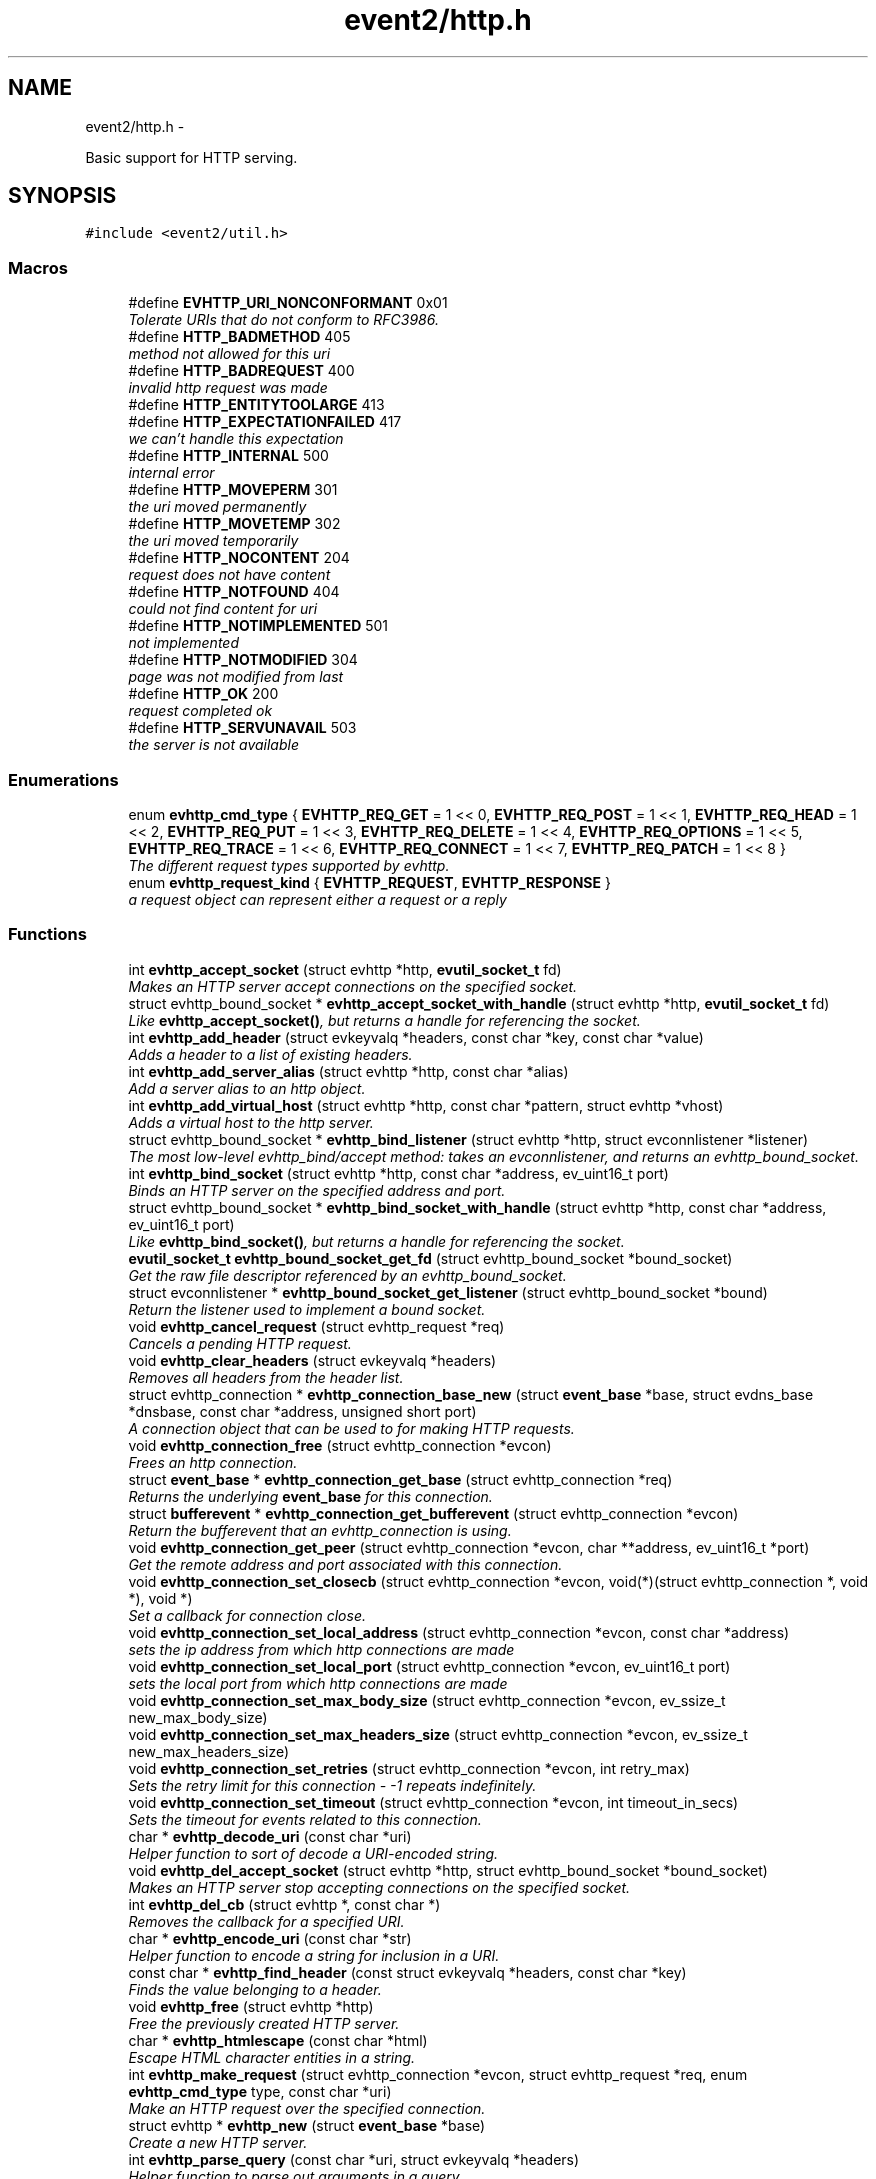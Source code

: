 .TH "event2/http.h" 3 "Tue Jan 27 2015" "libevent" \" -*- nroff -*-
.ad l
.nh
.SH NAME
event2/http.h \- 
.PP
Basic support for HTTP serving\&.  

.SH SYNOPSIS
.br
.PP
\fC#include <event2/util\&.h>\fP
.br

.SS "Macros"

.in +1c
.ti -1c
.RI "#define \fBEVHTTP_URI_NONCONFORMANT\fP   0x01"
.br
.RI "\fITolerate URIs that do not conform to RFC3986\&. \fP"
.ti -1c
.RI "#define \fBHTTP_BADMETHOD\fP   405"
.br
.RI "\fImethod not allowed for this uri \fP"
.ti -1c
.RI "#define \fBHTTP_BADREQUEST\fP   400"
.br
.RI "\fIinvalid http request was made \fP"
.ti -1c
.RI "#define \fBHTTP_ENTITYTOOLARGE\fP   413"
.br
.ti -1c
.RI "#define \fBHTTP_EXPECTATIONFAILED\fP   417"
.br
.RI "\fIwe can't handle this expectation \fP"
.ti -1c
.RI "#define \fBHTTP_INTERNAL\fP   500"
.br
.RI "\fIinternal error \fP"
.ti -1c
.RI "#define \fBHTTP_MOVEPERM\fP   301"
.br
.RI "\fIthe uri moved permanently \fP"
.ti -1c
.RI "#define \fBHTTP_MOVETEMP\fP   302"
.br
.RI "\fIthe uri moved temporarily \fP"
.ti -1c
.RI "#define \fBHTTP_NOCONTENT\fP   204"
.br
.RI "\fIrequest does not have content \fP"
.ti -1c
.RI "#define \fBHTTP_NOTFOUND\fP   404"
.br
.RI "\fIcould not find content for uri \fP"
.ti -1c
.RI "#define \fBHTTP_NOTIMPLEMENTED\fP   501"
.br
.RI "\fInot implemented \fP"
.ti -1c
.RI "#define \fBHTTP_NOTMODIFIED\fP   304"
.br
.RI "\fIpage was not modified from last \fP"
.ti -1c
.RI "#define \fBHTTP_OK\fP   200"
.br
.RI "\fIrequest completed ok \fP"
.ti -1c
.RI "#define \fBHTTP_SERVUNAVAIL\fP   503"
.br
.RI "\fIthe server is not available \fP"
.in -1c
.SS "Enumerations"

.in +1c
.ti -1c
.RI "enum \fBevhttp_cmd_type\fP { \fBEVHTTP_REQ_GET\fP = 1 << 0, \fBEVHTTP_REQ_POST\fP = 1 << 1, \fBEVHTTP_REQ_HEAD\fP = 1 << 2, \fBEVHTTP_REQ_PUT\fP = 1 << 3, \fBEVHTTP_REQ_DELETE\fP = 1 << 4, \fBEVHTTP_REQ_OPTIONS\fP = 1 << 5, \fBEVHTTP_REQ_TRACE\fP = 1 << 6, \fBEVHTTP_REQ_CONNECT\fP = 1 << 7, \fBEVHTTP_REQ_PATCH\fP = 1 << 8 }"
.br
.RI "\fIThe different request types supported by evhttp\&. \fP"
.ti -1c
.RI "enum \fBevhttp_request_kind\fP { \fBEVHTTP_REQUEST\fP, \fBEVHTTP_RESPONSE\fP }"
.br
.RI "\fIa request object can represent either a request or a reply \fP"
.in -1c
.SS "Functions"

.in +1c
.ti -1c
.RI "int \fBevhttp_accept_socket\fP (struct evhttp *http, \fBevutil_socket_t\fP fd)"
.br
.RI "\fIMakes an HTTP server accept connections on the specified socket\&. \fP"
.ti -1c
.RI "struct evhttp_bound_socket * \fBevhttp_accept_socket_with_handle\fP (struct evhttp *http, \fBevutil_socket_t\fP fd)"
.br
.RI "\fILike \fBevhttp_accept_socket()\fP, but returns a handle for referencing the socket\&. \fP"
.ti -1c
.RI "int \fBevhttp_add_header\fP (struct evkeyvalq *headers, const char *key, const char *value)"
.br
.RI "\fIAdds a header to a list of existing headers\&. \fP"
.ti -1c
.RI "int \fBevhttp_add_server_alias\fP (struct evhttp *http, const char *alias)"
.br
.RI "\fIAdd a server alias to an http object\&. \fP"
.ti -1c
.RI "int \fBevhttp_add_virtual_host\fP (struct evhttp *http, const char *pattern, struct evhttp *vhost)"
.br
.RI "\fIAdds a virtual host to the http server\&. \fP"
.ti -1c
.RI "struct evhttp_bound_socket * \fBevhttp_bind_listener\fP (struct evhttp *http, struct evconnlistener *listener)"
.br
.RI "\fIThe most low-level evhttp_bind/accept method: takes an evconnlistener, and returns an evhttp_bound_socket\&. \fP"
.ti -1c
.RI "int \fBevhttp_bind_socket\fP (struct evhttp *http, const char *address, ev_uint16_t port)"
.br
.RI "\fIBinds an HTTP server on the specified address and port\&. \fP"
.ti -1c
.RI "struct evhttp_bound_socket * \fBevhttp_bind_socket_with_handle\fP (struct evhttp *http, const char *address, ev_uint16_t port)"
.br
.RI "\fILike \fBevhttp_bind_socket()\fP, but returns a handle for referencing the socket\&. \fP"
.ti -1c
.RI "\fBevutil_socket_t\fP \fBevhttp_bound_socket_get_fd\fP (struct evhttp_bound_socket *bound_socket)"
.br
.RI "\fIGet the raw file descriptor referenced by an evhttp_bound_socket\&. \fP"
.ti -1c
.RI "struct evconnlistener * \fBevhttp_bound_socket_get_listener\fP (struct evhttp_bound_socket *bound)"
.br
.RI "\fIReturn the listener used to implement a bound socket\&. \fP"
.ti -1c
.RI "void \fBevhttp_cancel_request\fP (struct evhttp_request *req)"
.br
.RI "\fICancels a pending HTTP request\&. \fP"
.ti -1c
.RI "void \fBevhttp_clear_headers\fP (struct evkeyvalq *headers)"
.br
.RI "\fIRemoves all headers from the header list\&. \fP"
.ti -1c
.RI "struct evhttp_connection * \fBevhttp_connection_base_new\fP (struct \fBevent_base\fP *base, struct evdns_base *dnsbase, const char *address, unsigned short port)"
.br
.RI "\fIA connection object that can be used to for making HTTP requests\&. \fP"
.ti -1c
.RI "void \fBevhttp_connection_free\fP (struct evhttp_connection *evcon)"
.br
.RI "\fIFrees an http connection\&. \fP"
.ti -1c
.RI "struct \fBevent_base\fP * \fBevhttp_connection_get_base\fP (struct evhttp_connection *req)"
.br
.RI "\fIReturns the underlying \fBevent_base\fP for this connection\&. \fP"
.ti -1c
.RI "struct \fBbufferevent\fP * \fBevhttp_connection_get_bufferevent\fP (struct evhttp_connection *evcon)"
.br
.RI "\fIReturn the bufferevent that an evhttp_connection is using\&. \fP"
.ti -1c
.RI "void \fBevhttp_connection_get_peer\fP (struct evhttp_connection *evcon, char **address, ev_uint16_t *port)"
.br
.RI "\fIGet the remote address and port associated with this connection\&. \fP"
.ti -1c
.RI "void \fBevhttp_connection_set_closecb\fP (struct evhttp_connection *evcon, void(*)(struct evhttp_connection *, void *), void *)"
.br
.RI "\fISet a callback for connection close\&. \fP"
.ti -1c
.RI "void \fBevhttp_connection_set_local_address\fP (struct evhttp_connection *evcon, const char *address)"
.br
.RI "\fIsets the ip address from which http connections are made \fP"
.ti -1c
.RI "void \fBevhttp_connection_set_local_port\fP (struct evhttp_connection *evcon, ev_uint16_t port)"
.br
.RI "\fIsets the local port from which http connections are made \fP"
.ti -1c
.RI "void \fBevhttp_connection_set_max_body_size\fP (struct evhttp_connection *evcon, ev_ssize_t new_max_body_size)"
.br
.ti -1c
.RI "void \fBevhttp_connection_set_max_headers_size\fP (struct evhttp_connection *evcon, ev_ssize_t new_max_headers_size)"
.br
.ti -1c
.RI "void \fBevhttp_connection_set_retries\fP (struct evhttp_connection *evcon, int retry_max)"
.br
.RI "\fISets the retry limit for this connection - -1 repeats indefinitely\&. \fP"
.ti -1c
.RI "void \fBevhttp_connection_set_timeout\fP (struct evhttp_connection *evcon, int timeout_in_secs)"
.br
.RI "\fISets the timeout for events related to this connection\&. \fP"
.ti -1c
.RI "char * \fBevhttp_decode_uri\fP (const char *uri)"
.br
.RI "\fIHelper function to sort of decode a URI-encoded string\&. \fP"
.ti -1c
.RI "void \fBevhttp_del_accept_socket\fP (struct evhttp *http, struct evhttp_bound_socket *bound_socket)"
.br
.RI "\fIMakes an HTTP server stop accepting connections on the specified socket\&. \fP"
.ti -1c
.RI "int \fBevhttp_del_cb\fP (struct evhttp *, const char *)"
.br
.RI "\fIRemoves the callback for a specified URI\&. \fP"
.ti -1c
.RI "char * \fBevhttp_encode_uri\fP (const char *str)"
.br
.RI "\fIHelper function to encode a string for inclusion in a URI\&. \fP"
.ti -1c
.RI "const char * \fBevhttp_find_header\fP (const struct evkeyvalq *headers, const char *key)"
.br
.RI "\fIFinds the value belonging to a header\&. \fP"
.ti -1c
.RI "void \fBevhttp_free\fP (struct evhttp *http)"
.br
.RI "\fIFree the previously created HTTP server\&. \fP"
.ti -1c
.RI "char * \fBevhttp_htmlescape\fP (const char *html)"
.br
.RI "\fIEscape HTML character entities in a string\&. \fP"
.ti -1c
.RI "int \fBevhttp_make_request\fP (struct evhttp_connection *evcon, struct evhttp_request *req, enum \fBevhttp_cmd_type\fP type, const char *uri)"
.br
.RI "\fIMake an HTTP request over the specified connection\&. \fP"
.ti -1c
.RI "struct evhttp * \fBevhttp_new\fP (struct \fBevent_base\fP *base)"
.br
.RI "\fICreate a new HTTP server\&. \fP"
.ti -1c
.RI "int \fBevhttp_parse_query\fP (const char *uri, struct evkeyvalq *headers)"
.br
.RI "\fIHelper function to parse out arguments in a query\&. \fP"
.ti -1c
.RI "int \fBevhttp_parse_query_str\fP (const char *uri, struct evkeyvalq *headers)"
.br
.RI "\fIHelper function to parse out arguments from the query portion of an HTTP URI\&. \fP"
.ti -1c
.RI "int \fBevhttp_remove_header\fP (struct evkeyvalq *headers, const char *key)"
.br
.RI "\fIRemoves a header from a list of existing headers\&. \fP"
.ti -1c
.RI "int \fBevhttp_remove_server_alias\fP (struct evhttp *http, const char *alias)"
.br
.RI "\fIRemove a server alias from an http object\&. \fP"
.ti -1c
.RI "int \fBevhttp_remove_virtual_host\fP (struct evhttp *http, struct evhttp *vhost)"
.br
.RI "\fIRemoves a virtual host from the http server\&. \fP"
.ti -1c
.RI "void \fBevhttp_request_free\fP (struct evhttp_request *req)"
.br
.RI "\fIFrees the request object and removes associated events\&. \fP"
.ti -1c
.RI "enum \fBevhttp_cmd_type\fP \fBevhttp_request_get_command\fP (const struct evhttp_request *req)"
.br
.RI "\fIReturns the request command\&. \fP"
.ti -1c
.RI "struct evhttp_connection * \fBevhttp_request_get_connection\fP (struct evhttp_request *req)"
.br
.RI "\fIReturns the connection object associated with the request or NULL\&. \fP"
.ti -1c
.RI "const struct evhttp_uri * \fBevhttp_request_get_evhttp_uri\fP (const struct evhttp_request *req)"
.br
.RI "\fIReturns the request URI (parsed) \fP"
.ti -1c
.RI "const char * \fBevhttp_request_get_host\fP (struct evhttp_request *req)"
.br
.RI "\fIReturns the host associated with the request\&. \fP"
.ti -1c
.RI "struct \fBevbuffer\fP * \fBevhttp_request_get_input_buffer\fP (struct evhttp_request *req)"
.br
.RI "\fIReturns the input buffer\&. \fP"
.ti -1c
.RI "struct evkeyvalq * \fBevhttp_request_get_input_headers\fP (struct evhttp_request *req)"
.br
.RI "\fIReturns the input headers\&. \fP"
.ti -1c
.RI "struct \fBevbuffer\fP * \fBevhttp_request_get_output_buffer\fP (struct evhttp_request *req)"
.br
.RI "\fIReturns the output buffer\&. \fP"
.ti -1c
.RI "struct evkeyvalq * \fBevhttp_request_get_output_headers\fP (struct evhttp_request *req)"
.br
.RI "\fIReturns the output headers\&. \fP"
.ti -1c
.RI "int \fBevhttp_request_get_response_code\fP (const struct evhttp_request *req)"
.br
.ti -1c
.RI "const char * \fBevhttp_request_get_uri\fP (const struct evhttp_request *req)"
.br
.RI "\fIReturns the request URI\&. \fP"
.ti -1c
.RI "int \fBevhttp_request_is_owned\fP (struct evhttp_request *req)"
.br
.RI "\fIReturns 1 if the request is owned by the user\&. \fP"
.ti -1c
.RI "struct evhttp_request * \fBevhttp_request_new\fP (void(*cb)(struct evhttp_request *, void *), void *arg)"
.br
.RI "\fICreates a new request object that needs to be filled in with the request parameters\&. \fP"
.ti -1c
.RI "void \fBevhttp_request_own\fP (struct evhttp_request *req)"
.br
.RI "\fITakes ownership of the request object\&. \fP"
.ti -1c
.RI "void \fBevhttp_request_set_chunked_cb\fP (struct evhttp_request *, void(*cb)(struct evhttp_request *, void *))"
.br
.RI "\fIEnable delivery of chunks to requestor\&. \fP"
.ti -1c
.RI "void \fBevhttp_send_error\fP (struct evhttp_request *req, int error, const char *reason)"
.br
.RI "\fISend an HTML error message to the client\&. \fP"
.ti -1c
.RI "void \fBevhttp_send_reply\fP (struct evhttp_request *req, int code, const char *reason, struct \fBevbuffer\fP *databuf)"
.br
.RI "\fISend an HTML reply to the client\&. \fP"
.ti -1c
.RI "void \fBevhttp_send_reply_chunk\fP (struct evhttp_request *req, struct \fBevbuffer\fP *databuf)"
.br
.RI "\fISend another data chunk as part of an ongoing chunked reply\&. \fP"
.ti -1c
.RI "void \fBevhttp_send_reply_end\fP (struct evhttp_request *req)"
.br
.RI "\fIComplete a chunked reply, freeing the request as appropriate\&. \fP"
.ti -1c
.RI "void \fBevhttp_send_reply_start\fP (struct evhttp_request *req, int code, const char *reason)"
.br
.RI "\fIInitiate a reply that uses Transfer-Encoding chunked\&. \fP"
.ti -1c
.RI "void \fBevhttp_set_allowed_methods\fP (struct evhttp *http, ev_uint16_t methods)"
.br
.RI "\fISets the what HTTP methods are supported in requests accepted by this server, and passed to user callbacks\&. \fP"
.ti -1c
.RI "int \fBevhttp_set_cb\fP (struct evhttp *http, const char *path, void(*cb)(struct evhttp_request *, void *), void *cb_arg)"
.br
.RI "\fISet a callback for a specified URI\&. \fP"
.ti -1c
.RI "void \fBevhttp_set_gencb\fP (struct evhttp *http, void(*cb)(struct evhttp_request *, void *), void *arg)"
.br
.RI "\fISet a callback for all requests that are not caught by specific callbacks\&. \fP"
.ti -1c
.RI "void \fBevhttp_set_max_body_size\fP (struct evhttp *http, ev_ssize_t max_body_size)"
.br
.RI "\fIXXX Document\&. \fP"
.ti -1c
.RI "void \fBevhttp_set_max_headers_size\fP (struct evhttp *http, ev_ssize_t max_headers_size)"
.br
.RI "\fIXXX Document\&. \fP"
.ti -1c
.RI "void \fBevhttp_set_timeout\fP (struct evhttp *http, int timeout_in_secs)"
.br
.RI "\fISet the timeout for an HTTP request\&. \fP"
.ti -1c
.RI "void \fBevhttp_uri_free\fP (struct evhttp_uri *uri)"
.br
.RI "\fIFree all memory allocated for a parsed uri\&. \fP"
.ti -1c
.RI "const char * \fBevhttp_uri_get_fragment\fP (const struct evhttp_uri *uri)"
.br
.RI "\fIReturn the fragment part of an evhttp_uri (excluding the leading '#'), or NULL if it has no fragment set\&. \fP"
.ti -1c
.RI "const char * \fBevhttp_uri_get_host\fP (const struct evhttp_uri *uri)"
.br
.RI "\fIReturn the host part of an evhttp_uri, or NULL if it has no host set\&. \fP"
.ti -1c
.RI "const char * \fBevhttp_uri_get_path\fP (const struct evhttp_uri *uri)"
.br
.RI "\fIReturn the path part of an evhttp_uri, or NULL if it has no path set\&. \fP"
.ti -1c
.RI "int \fBevhttp_uri_get_port\fP (const struct evhttp_uri *uri)"
.br
.RI "\fIReturn the port part of an evhttp_uri, or -1 if there is no port set\&. \fP"
.ti -1c
.RI "const char * \fBevhttp_uri_get_query\fP (const struct evhttp_uri *uri)"
.br
.RI "\fIReturn the query part of an evhttp_uri (excluding the leading '?'), or NULL if it has no query set\&. \fP"
.ti -1c
.RI "const char * \fBevhttp_uri_get_scheme\fP (const struct evhttp_uri *uri)"
.br
.RI "\fIReturn the scheme of an evhttp_uri, or NULL if there is no scheme has been set and the evhttp_uri contains a Relative-Ref\&. \fP"
.ti -1c
.RI "const char * \fBevhttp_uri_get_userinfo\fP (const struct evhttp_uri *uri)"
.br
.RI "\fIReturn the userinfo part of an evhttp_uri, or NULL if it has no userinfo set\&. \fP"
.ti -1c
.RI "char * \fBevhttp_uri_join\fP (struct evhttp_uri *uri, char *buf, size_t limit)"
.br
.RI "\fIJoin together the uri parts from parsed data to form a URI-Reference\&. \fP"
.ti -1c
.RI "struct evhttp_uri * \fBevhttp_uri_new\fP (void)"
.br
.RI "\fIReturn a new empty evhttp_uri with no fields set\&. \fP"
.ti -1c
.RI "struct evhttp_uri * \fBevhttp_uri_parse\fP (const char *source_uri)"
.br
.RI "\fIAlias for evhttp_uri_parse_with_flags(source_uri, 0) \fP"
.ti -1c
.RI "struct evhttp_uri * \fBevhttp_uri_parse_with_flags\fP (const char *source_uri, unsigned flags)"
.br
.RI "\fIHelper function to parse a URI-Reference as specified by RFC3986\&. \fP"
.ti -1c
.RI "void \fBevhttp_uri_set_flags\fP (struct evhttp_uri *uri, unsigned flags)"
.br
.RI "\fIChanges the flags set on a given URI\&. \fP"
.ti -1c
.RI "int \fBevhttp_uri_set_fragment\fP (struct evhttp_uri *uri, const char *fragment)"
.br
.RI "\fISet the fragment of an evhttp_uri, or clear the fragment if fragment==NULL\&. \fP"
.ti -1c
.RI "int \fBevhttp_uri_set_host\fP (struct evhttp_uri *uri, const char *host)"
.br
.RI "\fISet the host of an evhttp_uri, or clear the host if host==NULL\&. \fP"
.ti -1c
.RI "int \fBevhttp_uri_set_path\fP (struct evhttp_uri *uri, const char *path)"
.br
.RI "\fISet the path of an evhttp_uri, or clear the path if path==NULL\&. \fP"
.ti -1c
.RI "int \fBevhttp_uri_set_port\fP (struct evhttp_uri *uri, int port)"
.br
.RI "\fISet the port of an evhttp_uri, or clear the port if port==-1\&. \fP"
.ti -1c
.RI "int \fBevhttp_uri_set_query\fP (struct evhttp_uri *uri, const char *query)"
.br
.RI "\fISet the query of an evhttp_uri, or clear the query if query==NULL\&. \fP"
.ti -1c
.RI "int \fBevhttp_uri_set_scheme\fP (struct evhttp_uri *uri, const char *scheme)"
.br
.RI "\fISet the scheme of an evhttp_uri, or clear the scheme if scheme==NULL\&. \fP"
.ti -1c
.RI "int \fBevhttp_uri_set_userinfo\fP (struct evhttp_uri *uri, const char *userinfo)"
.br
.RI "\fISet the userinfo of an evhttp_uri, or clear the userinfo if userinfo==NULL\&. \fP"
.ti -1c
.RI "char * \fBevhttp_uridecode\fP (const char *uri, int decode_plus, size_t *size_out)"
.br
.RI "\fIHelper function to decode a URI-escaped string or HTTP parameter\&. \fP"
.ti -1c
.RI "char * \fBevhttp_uriencode\fP (const char *str, ev_ssize_t size, int space_to_plus)"
.br
.RI "\fIAs evhttp_encode_uri, but if 'size' is nonnegative, treat the string as being 'size' bytes long\&. \fP"
.in -1c
.SH "Detailed Description"
.PP 
Basic support for HTTP serving\&. 

As Libevent is a library for dealing with event notification and most interesting applications are networked today, I have often found the need to write HTTP code\&. The following prototypes and definitions provide an application with a minimal interface for making HTTP requests and for creating a very simple HTTP server\&. 
.SH "Macro Definition Documentation"
.PP 
.SS "#define EVHTTP_URI_NONCONFORMANT   0x01"

.PP
Tolerate URIs that do not conform to RFC3986\&. Unfortunately, some HTTP clients generate URIs that, according to RFC3986, are not conformant URIs\&. If you need to support these URIs, you can do so by passing this flag to evhttp_uri_parse_with_flags\&.
.PP
Currently, these changes are: 
.PD 0

.IP "\(bu" 2
Nonconformant URIs are allowed to contain otherwise unreasonable characters in their path, query, and fragment components\&. 
.PP

.SH "Enumeration Type Documentation"
.PP 
.SS "enum \fBevhttp_cmd_type\fP"

.PP
The different request types supported by evhttp\&. These are as specified in RFC2616, except for PATCH which is specified by RFC5789\&.
.PP
By default, only some of these methods are accepted and passed to user callbacks; use \fBevhttp_set_allowed_methods()\fP to change which methods are allowed\&. 
.SH "Function Documentation"
.PP 
.SS "int evhttp_accept_socket (struct evhttp *http, \fBevutil_socket_t\fPfd)"

.PP
Makes an HTTP server accept connections on the specified socket\&. This may be useful to create a socket and then fork multiple instances of an http server, or when a socket has been communicated via file descriptor passing in situations where an http servers does not have permissions to bind to a low-numbered port\&.
.PP
Can be called multiple times to have the http server listen to multiple different sockets\&.
.PP
\fBParameters:\fP
.RS 4
\fIhttp\fP a pointer to an evhttp object 
.br
\fIfd\fP a socket fd that is ready for accepting connections 
.RE
.PP
\fBReturns:\fP
.RS 4
0 on success, -1 on failure\&. 
.RE
.PP
\fBSee also:\fP
.RS 4
\fBevhttp_bind_socket()\fP 
.RE
.PP

.SS "struct evhttp_bound_socket* evhttp_accept_socket_with_handle (struct evhttp *http, \fBevutil_socket_t\fPfd)"

.PP
Like \fBevhttp_accept_socket()\fP, but returns a handle for referencing the socket\&. The returned pointer is not valid after \fIhttp\fP is freed\&.
.PP
\fBParameters:\fP
.RS 4
\fIhttp\fP a pointer to an evhttp object 
.br
\fIfd\fP a socket fd that is ready for accepting connections 
.RE
.PP
\fBReturns:\fP
.RS 4
Handle for the socket on success, NULL on failure\&. 
.RE
.PP
\fBSee also:\fP
.RS 4
\fBevhttp_accept_socket()\fP, \fBevhttp_del_accept_socket()\fP 
.RE
.PP

.SS "int evhttp_add_header (struct evkeyvalq *headers, const char *key, const char *value)"

.PP
Adds a header to a list of existing headers\&. 
.PP
\fBParameters:\fP
.RS 4
\fIheaders\fP the evkeyvalq object to which to add a header 
.br
\fIkey\fP the name of the header 
.br
\fIvalue\fP the value belonging to the header 
.RE
.PP
\fBReturns:\fP
.RS 4
0 on success, -1 otherwise\&. 
.RE
.PP
\fBSee also:\fP
.RS 4
\fBevhttp_find_header()\fP, \fBevhttp_clear_headers()\fP 
.RE
.PP

.SS "int evhttp_add_server_alias (struct evhttp *http, const char *alias)"

.PP
Add a server alias to an http object\&. The http object can be a virtual host or the main server\&.
.PP
\fBParameters:\fP
.RS 4
\fIhttp\fP the evhttp object 
.br
\fIalias\fP the alias to add 
.RE
.PP
\fBSee also:\fP
.RS 4
evhttp_add_remove_alias() 
.RE
.PP

.SS "int evhttp_add_virtual_host (struct evhttp *http, const char *pattern, struct evhttp *vhost)"

.PP
Adds a virtual host to the http server\&. A virtual host is a newly initialized evhttp object that has request callbacks set on it via \fBevhttp_set_cb()\fP or \fBevhttp_set_gencb()\fP\&. It most not have any listing sockets associated with it\&.
.PP
If the virtual host has not been removed by the time that \fBevhttp_free()\fP is called on the main http server, it will be automatically freed, too\&.
.PP
It is possible to have hierarchical vhosts\&. For example: A vhost with the pattern *\&.example\&.com may have other vhosts with patterns foo\&.example\&.com and bar\&.example\&.com associated with it\&.
.PP
\fBParameters:\fP
.RS 4
\fIhttp\fP the evhttp object to which to add a virtual host 
.br
\fIpattern\fP the glob pattern against which the hostname is matched\&. The match is case insensitive and follows otherwise regular shell matching\&. 
.br
\fIvhost\fP the virtual host to add the regular http server\&. 
.RE
.PP
\fBReturns:\fP
.RS 4
0 on success, -1 on failure 
.RE
.PP
\fBSee also:\fP
.RS 4
\fBevhttp_remove_virtual_host()\fP 
.RE
.PP

.SS "struct evhttp_bound_socket* evhttp_bind_listener (struct evhttp *http, struct evconnlistener *listener)"

.PP
The most low-level evhttp_bind/accept method: takes an evconnlistener, and returns an evhttp_bound_socket\&. The listener will be freed when the bound socket is freed\&. 
.SS "int evhttp_bind_socket (struct evhttp *http, const char *address, ev_uint16_tport)"

.PP
Binds an HTTP server on the specified address and port\&. Can be called multiple times to bind the same http server to multiple different ports\&.
.PP
\fBParameters:\fP
.RS 4
\fIhttp\fP a pointer to an evhttp object 
.br
\fIaddress\fP a string containing the IP address to listen(2) on 
.br
\fIport\fP the port number to listen on 
.RE
.PP
\fBReturns:\fP
.RS 4
0 on success, -1 on failure\&. 
.RE
.PP
\fBSee also:\fP
.RS 4
\fBevhttp_accept_socket()\fP 
.RE
.PP

.SS "struct evhttp_bound_socket* evhttp_bind_socket_with_handle (struct evhttp *http, const char *address, ev_uint16_tport)"

.PP
Like \fBevhttp_bind_socket()\fP, but returns a handle for referencing the socket\&. The returned pointer is not valid after \fIhttp\fP is freed\&.
.PP
\fBParameters:\fP
.RS 4
\fIhttp\fP a pointer to an evhttp object 
.br
\fIaddress\fP a string containing the IP address to listen(2) on 
.br
\fIport\fP the port number to listen on 
.RE
.PP
\fBReturns:\fP
.RS 4
Handle for the socket on success, NULL on failure\&. 
.RE
.PP
\fBSee also:\fP
.RS 4
\fBevhttp_bind_socket()\fP, \fBevhttp_del_accept_socket()\fP 
.RE
.PP

.SS "\fBevutil_socket_t\fP evhttp_bound_socket_get_fd (struct evhttp_bound_socket *bound_socket)"

.PP
Get the raw file descriptor referenced by an evhttp_bound_socket\&. 
.PP
\fBParameters:\fP
.RS 4
\fIbound_socket\fP a handle returned by evhttp_{bind,accept}_socket_with_handle 
.RE
.PP
\fBReturns:\fP
.RS 4
the file descriptor used by the bound socket 
.RE
.PP
\fBSee also:\fP
.RS 4
\fBevhttp_bind_socket_with_handle()\fP, \fBevhttp_accept_socket_with_handle()\fP 
.RE
.PP

.SS "void evhttp_cancel_request (struct evhttp_request *req)"

.PP
Cancels a pending HTTP request\&. Cancels an ongoing HTTP request\&. The callback associated with this request is not executed and the request object is freed\&. If the request is currently being processed, e\&.g\&. it is ongoing, the corresponding evhttp_connection object is going to get reset\&.
.PP
A request cannot be canceled if its callback has executed already\&. A request may be canceled reentrantly from its chunked callback\&.
.PP
\fBParameters:\fP
.RS 4
\fIreq\fP the evhttp_request to cancel; req becomes invalid after this call\&. 
.RE
.PP

.SS "void evhttp_clear_headers (struct evkeyvalq *headers)"

.PP
Removes all headers from the header list\&. 
.PP
\fBParameters:\fP
.RS 4
\fIheaders\fP the evkeyvalq object from which to remove all headers 
.RE
.PP

.SS "struct evhttp_connection* evhttp_connection_base_new (struct \fBevent_base\fP *base, struct evdns_base *dnsbase, const char *address, unsigned shortport)"

.PP
A connection object that can be used to for making HTTP requests\&. The connection object tries to resolve address and establish the connection when it is given an http request object\&.
.PP
\fBParameters:\fP
.RS 4
\fIbase\fP the \fBevent_base\fP to use for handling the connection 
.br
\fIdnsbase\fP the dns_base to use for resolving host names; if not specified host name resolution will block\&. 
.br
\fIaddress\fP the address to which to connect 
.br
\fIport\fP the port to connect to 
.RE
.PP
\fBReturns:\fP
.RS 4
an evhttp_connection object that can be used for making requests 
.RE
.PP

.SS "void evhttp_connection_get_peer (struct evhttp_connection *evcon, char **address, ev_uint16_t *port)"

.PP
Get the remote address and port associated with this connection\&. 
.SS "void evhttp_connection_set_closecb (struct evhttp_connection *evcon, void(*)(struct evhttp_connection *, void *), void *)"

.PP
Set a callback for connection close\&. 
.SS "char* evhttp_decode_uri (const char *uri)"

.PP
Helper function to sort of decode a URI-encoded string\&. Unlike evhttp_get_decoded_uri, it decodes all plus characters that appear \fIafter\fP the first question mark character, but no plusses that occur before\&. This is not a good way to decode URIs in whole or in part\&.
.PP
The returned string must be freed by the caller
.PP
\fBDeprecated\fP
.RS 4
This function is deprecated; you probably want to use evhttp_get_decoded_uri instead\&.
.RE
.PP
.PP
\fBParameters:\fP
.RS 4
\fIuri\fP an encoded URI 
.RE
.PP
\fBReturns:\fP
.RS 4
a newly allocated unencoded URI or NULL on failure 
.RE
.PP

.SS "void evhttp_del_accept_socket (struct evhttp *http, struct evhttp_bound_socket *bound_socket)"

.PP
Makes an HTTP server stop accepting connections on the specified socket\&. This may be useful when a socket has been sent via file descriptor passing and is no longer needed by the current process\&.
.PP
If you created this bound socket with evhttp_bind_socket_with_handle or evhttp_accept_socket_with_handle, this function closes the fd you provided\&. If you created this bound socket with evhttp_bind_listener, this function frees the listener you provided\&.
.PP
\fIbound_socket\fP is an invalid pointer after this call returns\&.
.PP
\fBParameters:\fP
.RS 4
\fIhttp\fP a pointer to an evhttp object 
.br
\fIbound_socket\fP a handle returned by evhttp_{bind,accept}_socket_with_handle 
.RE
.PP
\fBSee also:\fP
.RS 4
\fBevhttp_bind_socket_with_handle()\fP, \fBevhttp_accept_socket_with_handle()\fP 
.RE
.PP

.SS "char* evhttp_encode_uri (const char *str)"

.PP
Helper function to encode a string for inclusion in a URI\&. All characters are replaced by their hex-escaped (%22) equivalents, except for characters explicitly unreserved by RFC3986 -- that is, ASCII alphanumeric characters, hyphen, dot, underscore, and tilde\&.
.PP
The returned string must be freed by the caller\&.
.PP
\fBParameters:\fP
.RS 4
\fIstr\fP an unencoded string 
.RE
.PP
\fBReturns:\fP
.RS 4
a newly allocated URI-encoded string or NULL on failure 
.RE
.PP

.SS "const char* evhttp_find_header (const struct evkeyvalq *headers, const char *key)"

.PP
Finds the value belonging to a header\&. 
.PP
\fBParameters:\fP
.RS 4
\fIheaders\fP the evkeyvalq object in which to find the header 
.br
\fIkey\fP the name of the header to find 
.RE
.PP
\fBReturns:\fP
.RS 4
a pointer to the value for the header or NULL if the header count not be found\&. 
.RE
.PP
\fBSee also:\fP
.RS 4
\fBevhttp_add_header()\fP, \fBevhttp_remove_header()\fP 
.RE
.PP

.SS "void evhttp_free (struct evhttp *http)"

.PP
Free the previously created HTTP server\&. Works only if no requests are currently being served\&.
.PP
\fBParameters:\fP
.RS 4
\fIhttp\fP the evhttp server object to be freed 
.RE
.PP
\fBSee also:\fP
.RS 4
\fBevhttp_start()\fP 
.RE
.PP

.SS "char* evhttp_htmlescape (const char *html)"

.PP
Escape HTML character entities in a string\&. Replaces <, >, ", ' and & with <, >, ", &#039; and & correspondingly\&.
.PP
The returned string needs to be freed by the caller\&.
.PP
\fBParameters:\fP
.RS 4
\fIhtml\fP an unescaped HTML string 
.RE
.PP
\fBReturns:\fP
.RS 4
an escaped HTML string or NULL on error 
.RE
.PP

.SS "int evhttp_make_request (struct evhttp_connection *evcon, struct evhttp_request *req, enum \fBevhttp_cmd_type\fPtype, const char *uri)"

.PP
Make an HTTP request over the specified connection\&. The connection gets ownership of the request\&. On failure, the request object is no longer valid as it has been freed\&.
.PP
\fBParameters:\fP
.RS 4
\fIevcon\fP the evhttp_connection object over which to send the request 
.br
\fIreq\fP the previously created and configured request object 
.br
\fItype\fP the request type EVHTTP_REQ_GET, EVHTTP_REQ_POST, etc\&. 
.br
\fIuri\fP the URI associated with the request 
.RE
.PP
\fBReturns:\fP
.RS 4
0 on success, -1 on failure 
.RE
.PP
\fBSee also:\fP
.RS 4
\fBevhttp_cancel_request()\fP 
.RE
.PP

.SS "struct evhttp* evhttp_new (struct \fBevent_base\fP *base)"

.PP
Create a new HTTP server\&. 
.PP
\fBParameters:\fP
.RS 4
\fIbase\fP (optional) the event base to receive the HTTP events 
.RE
.PP
\fBReturns:\fP
.RS 4
a pointer to a newly initialized evhttp server structure 
.RE
.PP
\fBSee also:\fP
.RS 4
\fBevhttp_free()\fP 
.RE
.PP

.SS "int evhttp_parse_query (const char *uri, struct evkeyvalq *headers)"

.PP
Helper function to parse out arguments in a query\&. Parsing a URI like
.PP
http://foo.com/?q=test&s=some+thing
.PP
will result in two entries in the key value queue\&.
.PP
The first entry is: key='q', value='test' The second entry is: key='s', value='some thing'
.PP
\fBDeprecated\fP
.RS 4
This function is deprecated as of Libevent 2\&.0\&.9\&. Use evhttp_uri_parse and evhttp_parse_query_str instead\&.
.RE
.PP
.PP
\fBParameters:\fP
.RS 4
\fIuri\fP the request URI 
.br
\fIheaders\fP the head of the evkeyval queue 
.RE
.PP
\fBReturns:\fP
.RS 4
0 on success, -1 on failure 
.RE
.PP

.SS "int evhttp_parse_query_str (const char *uri, struct evkeyvalq *headers)"

.PP
Helper function to parse out arguments from the query portion of an HTTP URI\&. Parsing a query string like
.PP
q=test&s=some+thing
.PP
will result in two entries in the key value queue\&.
.PP
The first entry is: key='q', value='test' The second entry is: key='s', value='some thing'
.PP
\fBParameters:\fP
.RS 4
\fIquery_parse\fP the query portion of the URI 
.br
\fIheaders\fP the head of the evkeyval queue 
.RE
.PP
\fBReturns:\fP
.RS 4
0 on success, -1 on failure 
.RE
.PP

.SS "int evhttp_remove_header (struct evkeyvalq *headers, const char *key)"

.PP
Removes a header from a list of existing headers\&. 
.PP
\fBParameters:\fP
.RS 4
\fIheaders\fP the evkeyvalq object from which to remove a header 
.br
\fIkey\fP the name of the header to remove 
.RE
.PP
\fBReturns:\fP
.RS 4
0 if the header was removed, -1 otherwise\&. 
.RE
.PP
\fBSee also:\fP
.RS 4
\fBevhttp_find_header()\fP, \fBevhttp_add_header()\fP 
.RE
.PP

.SS "int evhttp_remove_server_alias (struct evhttp *http, const char *alias)"

.PP
Remove a server alias from an http object\&. 
.PP
\fBParameters:\fP
.RS 4
\fIhttp\fP the evhttp object 
.br
\fIalias\fP the alias to remove 
.RE
.PP
\fBSee also:\fP
.RS 4
\fBevhttp_add_server_alias()\fP 
.RE
.PP

.SS "int evhttp_remove_virtual_host (struct evhttp *http, struct evhttp *vhost)"

.PP
Removes a virtual host from the http server\&. 
.PP
\fBParameters:\fP
.RS 4
\fIhttp\fP the evhttp object from which to remove the virtual host 
.br
\fIvhost\fP the virtual host to remove from the regular http server\&. 
.RE
.PP
\fBReturns:\fP
.RS 4
0 on success, -1 on failure 
.RE
.PP
\fBSee also:\fP
.RS 4
\fBevhttp_add_virtual_host()\fP 
.RE
.PP

.SS "void evhttp_request_free (struct evhttp_request *req)"

.PP
Frees the request object and removes associated events\&. 
.SS "struct evhttp_connection* evhttp_request_get_connection (struct evhttp_request *req)"

.PP
Returns the connection object associated with the request or NULL\&. The user needs to either free the request explicitly or call \fBevhttp_send_reply_end()\fP\&. 
.SS "const char* evhttp_request_get_host (struct evhttp_request *req)"

.PP
Returns the host associated with the request\&. If a client sends an absolute URI, the host part of that is preferred\&. Otherwise, the input headers are searched for a Host: header\&. NULL is returned if no absolute URI or Host: header is provided\&. 
.SS "struct evhttp_request* evhttp_request_new (void(*)(struct evhttp_request *, void *)cb, void *arg)"

.PP
Creates a new request object that needs to be filled in with the request parameters\&. The callback is executed when the request completed or an error occurred\&. 
.SS "void evhttp_request_own (struct evhttp_request *req)"

.PP
Takes ownership of the request object\&. Can be used in a request callback to keep onto the request until \fBevhttp_request_free()\fP is explicitly called by the user\&. 
.SS "void evhttp_request_set_chunked_cb (struct evhttp_request *, void(*)(struct evhttp_request *, void *)cb)"

.PP
Enable delivery of chunks to requestor\&. 
.PP
\fBParameters:\fP
.RS 4
\fIcb\fP will be called after every read of data with the same argument as the completion callback\&. Will never be called on an empty response\&. May drain the input buffer; it will be drained automatically on return\&. 
.RE
.PP

.SS "void evhttp_send_error (struct evhttp_request *req, interror, const char *reason)"

.PP
Send an HTML error message to the client\&. 
.PP
\fBParameters:\fP
.RS 4
\fIreq\fP a request object 
.br
\fIerror\fP the HTTP error code 
.br
\fIreason\fP a brief explanation of the error\&. If this is NULL, we'll just use the standard meaning of the error code\&. 
.RE
.PP

.SS "void evhttp_send_reply (struct evhttp_request *req, intcode, const char *reason, struct \fBevbuffer\fP *databuf)"

.PP
Send an HTML reply to the client\&. The body of the reply consists of the data in databuf\&. After calling \fBevhttp_send_reply()\fP databuf will be empty, but the buffer is still owned by the caller and needs to be deallocated by the caller if necessary\&.
.PP
\fBParameters:\fP
.RS 4
\fIreq\fP a request object 
.br
\fIcode\fP the HTTP response code to send 
.br
\fIreason\fP a brief message to send with the response code 
.br
\fIdatabuf\fP the body of the response 
.RE
.PP

.SS "void evhttp_send_reply_chunk (struct evhttp_request *req, struct \fBevbuffer\fP *databuf)"

.PP
Send another data chunk as part of an ongoing chunked reply\&. The reply chunk consists of the data in databuf\&. After calling \fBevhttp_send_reply_chunk()\fP databuf will be empty, but the buffer is still owned by the caller and needs to be deallocated by the caller if necessary\&.
.PP
\fBParameters:\fP
.RS 4
\fIreq\fP a request object 
.br
\fIdatabuf\fP the data chunk to send as part of the reply\&. 
.RE
.PP

.SS "void evhttp_send_reply_end (struct evhttp_request *req)"

.PP
Complete a chunked reply, freeing the request as appropriate\&. 
.PP
\fBParameters:\fP
.RS 4
\fIreq\fP a request object 
.RE
.PP

.SS "void evhttp_send_reply_start (struct evhttp_request *req, intcode, const char *reason)"

.PP
Initiate a reply that uses Transfer-Encoding chunked\&. This allows the caller to stream the reply back to the client and is useful when either not all of the reply data is immediately available or when sending very large replies\&.
.PP
The caller needs to supply data chunks with \fBevhttp_send_reply_chunk()\fP and complete the reply by calling \fBevhttp_send_reply_end()\fP\&.
.PP
\fBParameters:\fP
.RS 4
\fIreq\fP a request object 
.br
\fIcode\fP the HTTP response code to send 
.br
\fIreason\fP a brief message to send with the response code 
.RE
.PP

.SS "void evhttp_set_allowed_methods (struct evhttp *http, ev_uint16_tmethods)"

.PP
Sets the what HTTP methods are supported in requests accepted by this server, and passed to user callbacks\&. If not supported they will generate a '405 Method not allowed' response\&.
.PP
By default this includes the following methods: GET, POST, HEAD, PUT, DELETE
.PP
\fBParameters:\fP
.RS 4
\fIhttp\fP the http server on which to set the methods 
.br
\fImethods\fP bit mask constructed from evhttp_cmd_type values 
.RE
.PP

.SS "int evhttp_set_cb (struct evhttp *http, const char *path, void(*)(struct evhttp_request *, void *)cb, void *cb_arg)"

.PP
Set a callback for a specified URI\&. 
.PP
\fBParameters:\fP
.RS 4
\fIhttp\fP the http sever on which to set the callback 
.br
\fIpath\fP the path for which to invoke the callback 
.br
\fIcb\fP the callback function that gets invoked on requesting path 
.br
\fIcb_arg\fP an additional context argument for the callback 
.RE
.PP
\fBReturns:\fP
.RS 4
0 on success, -1 if the callback existed already, -2 on failure 
.RE
.PP

.SS "void evhttp_set_gencb (struct evhttp *http, void(*)(struct evhttp_request *, void *)cb, void *arg)"

.PP
Set a callback for all requests that are not caught by specific callbacks\&. Invokes the specified callback for all requests that do not match any of the previously specified request paths\&. This is catchall for requests not specifically configured with \fBevhttp_set_cb()\fP\&.
.PP
\fBParameters:\fP
.RS 4
\fIhttp\fP the evhttp server object for which to set the callback 
.br
\fIcb\fP the callback to invoke for any unmatched requests 
.br
\fIarg\fP an context argument for the callback 
.RE
.PP

.SS "void evhttp_set_max_body_size (struct evhttp *http, ev_ssize_tmax_body_size)"

.PP
XXX Document\&. 
.SS "void evhttp_set_max_headers_size (struct evhttp *http, ev_ssize_tmax_headers_size)"

.PP
XXX Document\&. 
.SS "void evhttp_set_timeout (struct evhttp *http, inttimeout_in_secs)"

.PP
Set the timeout for an HTTP request\&. 
.PP
\fBParameters:\fP
.RS 4
\fIhttp\fP an evhttp object 
.br
\fItimeout_in_secs\fP the timeout, in seconds 
.RE
.PP

.SS "void evhttp_uri_free (struct evhttp_uri *uri)"

.PP
Free all memory allocated for a parsed uri\&. Only use this for URIs generated by evhttp_uri_parse\&.
.PP
\fBParameters:\fP
.RS 4
\fIuri\fP container with parsed data 
.RE
.PP
\fBSee also:\fP
.RS 4
\fBevhttp_uri_parse()\fP 
.RE
.PP

.SS "const char* evhttp_uri_get_host (const struct evhttp_uri *uri)"

.PP
Return the host part of an evhttp_uri, or NULL if it has no host set\&. The host may either be a regular hostname (conforming to the RFC 3986 'regname' production), or an IPv4 address, or the empty string, or a bracketed IPv6 address, or a bracketed 'IP-Future' address\&.
.PP
Note that having a NULL host means that the URI has no authority section, but having an empty-string host means that the URI has an authority section with no host part\&. For example, 'mailto:user@example\&.com' has a host of NULL, but 'file:///etc/motd' has a host of ''\&. 
.SS "int evhttp_uri_get_port (const struct evhttp_uri *uri)"

.PP
Return the port part of an evhttp_uri, or -1 if there is no port set\&. 
.SS "const char* evhttp_uri_get_scheme (const struct evhttp_uri *uri)"

.PP
Return the scheme of an evhttp_uri, or NULL if there is no scheme has been set and the evhttp_uri contains a Relative-Ref\&. 
.SS "char* evhttp_uri_join (struct evhttp_uri *uri, char *buf, size_tlimit)"

.PP
Join together the uri parts from parsed data to form a URI-Reference\&. Note that no escaping of reserved characters is done on the members of the evhttp_uri, so the generated string might not be a valid URI unless the members of evhttp_uri are themselves valid\&.
.PP
\fBParameters:\fP
.RS 4
\fIuri\fP container with parsed data 
.br
\fIbuf\fP destination buffer 
.br
\fIlimit\fP destination buffer size 
.RE
.PP
\fBReturns:\fP
.RS 4
an joined uri as string or NULL on error 
.RE
.PP
\fBSee also:\fP
.RS 4
\fBevhttp_uri_parse()\fP 
.RE
.PP

.SS "struct evhttp_uri* evhttp_uri_parse_with_flags (const char *source_uri, unsignedflags)"

.PP
Helper function to parse a URI-Reference as specified by RFC3986\&. This function matches the URI-Reference production from RFC3986, which includes both URIs like
.PP
scheme://[[userinfo]@]foo\&.com[:port]]/[path][?query][#fragment]
.PP
and relative-refs like
.PP
[path][?query][#fragment]
.PP
Any optional elements portions not present in the original URI are left set to NULL in the resulting evhttp_uri\&. If no port is specified, the port is set to -1\&.
.PP
Note that no decoding is performed on percent-escaped characters in the string; if you want to parse them, use evhttp_uridecode or evhttp_parse_query_str as appropriate\&.
.PP
Note also that most URI schemes will have additional constraints that this function does not know about, and cannot check\&. For example, mailto://www\&.example\&.com/cgi-bin/fortune\&.pl is not a reasonable mailto url, http://www.example.com:99999/ is not a reasonable HTTP URL, and ftp:username@example.com is not a reasonable FTP URL\&. Nevertheless, all of these URLs conform to RFC3986, and this function accepts all of them as valid\&.
.PP
\fBParameters:\fP
.RS 4
\fIsource_uri\fP the request URI 
.br
\fIflags\fP Zero or more EVHTTP_URI_* flags to affect the behavior of the parser\&. 
.RE
.PP
\fBReturns:\fP
.RS 4
uri container to hold parsed data, or NULL if there is error 
.RE
.PP
\fBSee also:\fP
.RS 4
\fBevhttp_uri_free()\fP 
.RE
.PP

.SS "void evhttp_uri_set_flags (struct evhttp_uri *uri, unsignedflags)"

.PP
Changes the flags set on a given URI\&. See EVHTTP_URI_* for a list of flags\&. 
.SS "int evhttp_uri_set_fragment (struct evhttp_uri *uri, const char *fragment)"

.PP
Set the fragment of an evhttp_uri, or clear the fragment if fragment==NULL\&. The fragment should not include a leading '#'\&. Returns 0 on success, -1 if fragment is not well-formed\&. 
.SS "int evhttp_uri_set_host (struct evhttp_uri *uri, const char *host)"

.PP
Set the host of an evhttp_uri, or clear the host if host==NULL\&. Returns 0 on success, -1 if host is not well-formed\&. 
.SS "int evhttp_uri_set_path (struct evhttp_uri *uri, const char *path)"

.PP
Set the path of an evhttp_uri, or clear the path if path==NULL\&. Returns 0 on success, -1 if path is not well-formed\&. 
.SS "int evhttp_uri_set_port (struct evhttp_uri *uri, intport)"

.PP
Set the port of an evhttp_uri, or clear the port if port==-1\&. Returns 0 on success, -1 if port is not well-formed\&. 
.SS "int evhttp_uri_set_query (struct evhttp_uri *uri, const char *query)"

.PP
Set the query of an evhttp_uri, or clear the query if query==NULL\&. The query should not include a leading '?'\&. Returns 0 on success, -1 if query is not well-formed\&. 
.SS "int evhttp_uri_set_scheme (struct evhttp_uri *uri, const char *scheme)"

.PP
Set the scheme of an evhttp_uri, or clear the scheme if scheme==NULL\&. Returns 0 on success, -1 if scheme is not well-formed\&. 
.SS "int evhttp_uri_set_userinfo (struct evhttp_uri *uri, const char *userinfo)"

.PP
Set the userinfo of an evhttp_uri, or clear the userinfo if userinfo==NULL\&. Returns 0 on success, -1 if userinfo is not well-formed\&. 
.SS "char* evhttp_uridecode (const char *uri, intdecode_plus, size_t *size_out)"

.PP
Helper function to decode a URI-escaped string or HTTP parameter\&. If 'decode_plus' is 1, then we decode the string as an HTTP parameter value, and convert all plus ('+') characters to spaces\&. If 'decode_plus' is 0, we leave all plus characters unchanged\&.
.PP
The returned string must be freed by the caller\&.
.PP
\fBParameters:\fP
.RS 4
\fIuri\fP a URI-encode encoded URI 
.br
\fIdecode_plus\fP determines whether we convert '+' to sapce\&. 
.br
\fIsize_out\fP if size_out is not NULL, *size_out is set to the size of the returned string 
.RE
.PP
\fBReturns:\fP
.RS 4
a newly allocated unencoded URI or NULL on failure 
.RE
.PP

.SS "char* evhttp_uriencode (const char *str, ev_ssize_tsize, intspace_to_plus)"

.PP
As evhttp_encode_uri, but if 'size' is nonnegative, treat the string as being 'size' bytes long\&. This allows you to encode strings that may contain 0-valued bytes\&.
.PP
The returned string must be freed by the caller\&.
.PP
\fBParameters:\fP
.RS 4
\fIstr\fP an unencoded string 
.br
\fIsize\fP the length of the string to encode, or -1 if the string is NUL-terminated 
.br
\fIspace_to_plus\fP if true, space characters in 'str' are encoded as +, not %20\&. 
.RE
.PP
\fBReturns:\fP
.RS 4
a newly allocate URI-encoded string, or NULL on failure\&. 
.RE
.PP

.SH "Author"
.PP 
Generated automatically by Doxygen for libevent from the source code\&.
